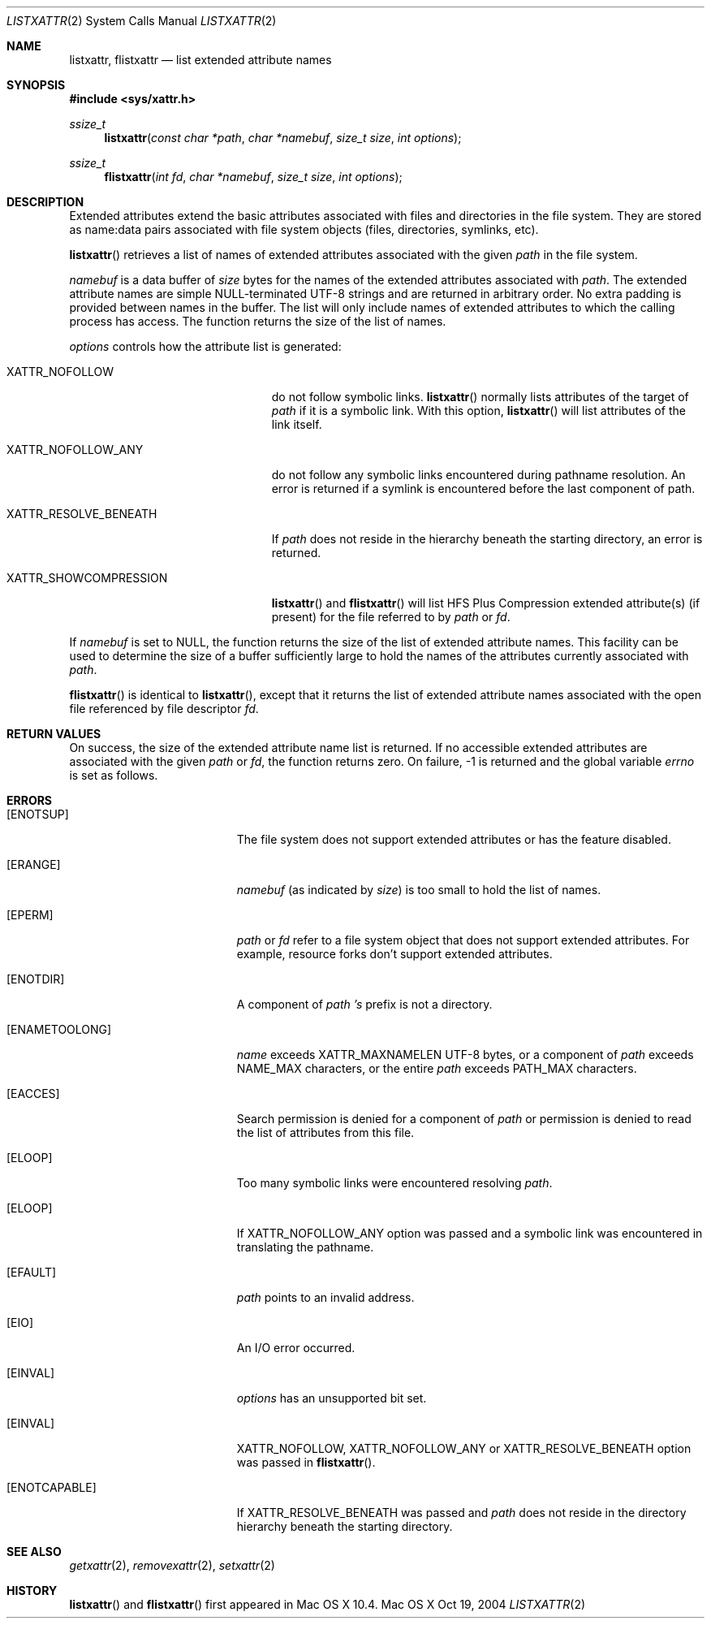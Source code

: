 .\"
.\" Copyright (c) 2004 Apple Computer, Inc. All rights reserved.
.\"
.\" @APPLE_LICENSE_HEADER_START@
.\"
.\" This file contains Original Code and/or Modifications of Original Code
.\" as defined in and that are subject to the Apple Public Source License
.\" Version 2.0 (the 'License'). You may not use this file except in
.\" compliance with the License. Please obtain a copy of the License at
.\" http://www.opensource.apple.com/apsl/ and read it before using this
.\" file.
.\"
.\" The Original Code and all software distributed under the License are
.\" distributed on an 'AS IS' basis, WITHOUT WARRANTY OF ANY KIND, EITHER
.\" EXPRESS OR IMPLIED, AND APPLE HEREBY DISCLAIMS ALL SUCH WARRANTIES,
.\" INCLUDING WITHOUT LIMITATION, ANY WARRANTIES OF MERCHANTABILITY,
.\" FITNESS FOR A PARTICULAR PURPOSE, QUIET ENJOYMENT OR NON-INFRINGEMENT.
.\" Please see the License for the specific language governing rights and
.\" limitations under the License.
.\"
.\" @APPLE_LICENSE_HEADER_END@
.\"
.Dd Oct 19, 2004
.Dt LISTXATTR 2
.Os "Mac OS X"
.Sh NAME
.Nm listxattr,
.Nm flistxattr
.Nd list extended attribute names
.Sh SYNOPSIS
.Fd #include <sys/xattr.h>
.Ft ssize_t
.Fn listxattr "const char *path" "char *namebuf" "size_t size" "int options"
.Ft ssize_t
.Fn flistxattr "int fd" "char *namebuf" "size_t size" "int options"
.Sh DESCRIPTION
Extended attributes extend the basic attributes associated with files and
directories in the file system.  They are stored as name:data pairs associated
with file system objects (files, directories, symlinks, etc).
.Pp
.Fn listxattr
retrieves a list of names of extended attributes associated with the given
.Fa path
in the file system.
.Pp
.Fa namebuf
is a data buffer of
.Pa size
bytes for the names of the extended attributes associated with
.Fa path .
The extended attribute names are simple NULL-terminated UTF-8 strings and
are returned in arbitrary order.  No extra padding is provided between
names in the buffer.  The list will only include names of extended
attributes to which the calling process has access.  The function returns
the size of the list of names.
.Pp
.Fa options
controls how the attribute list is generated:
.Pp
.Bl -tag -width XATTR_RESOLVE_BENEATH
.It Dv XATTR_NOFOLLOW
do not follow symbolic links.
.Fn listxattr
normally lists attributes of the target of
.Fa path
if it is a symbolic link.  With this option,
.Fn listxattr
will list attributes of the link itself.
.It Dv XATTR_NOFOLLOW_ANY
do not follow any symbolic links encountered during pathname resolution. An
error is returned if a symlink is encountered before the last component of path.
.It Dv XATTR_RESOLVE_BENEATH
If
.Fa path
does not reside in the hierarchy beneath the starting directory,
an error is returned.
.It Dv XATTR_SHOWCOMPRESSION
.Fn listxattr
and 
.Fn flistxattr
will list HFS Plus Compression extended attribute(s) (if present) for the file referred to by
.Fa path
or
.Fa fd .
.El
.Pp
If
.Fa namebuf
is set to NULL,
the function returns the size of the list of extended attribute names.
This facility can be used to determine the size of a buffer sufficiently
large to hold the names of the attributes currently associated with
.Fa path .
.Pp
.Fn flistxattr
is identical to
.Fn listxattr ,
except that it returns the list of extended attribute names associated
with the open file referenced by file descriptor
.Fa fd .
.Sh RETURN VALUES
On success, the size of the extended attribute name list is returned.  If
no accessible extended attributes are associated with the given
.Fa path
or
.Fa fd ,
the function returns zero.  On failure, -1 is returned and the global
variable
.Va errno
is set as follows.
.Sh ERRORS
.Bl -tag -width Er
.It Bq Er ENOTSUP
The file system does not support extended attributes or has the feature
disabled.
.It Bq Er ERANGE
.Fa namebuf
(as indicated by
.Fa size )
is too small to hold the list of names.
.It Bq Er EPERM
.Fa path
or
.Fa fd
refer to a file system object that does not support extended attributes.
For example, resource forks don't support extended attributes.
.\" If only EFTYPE was a POSIX error
.It Bq Er ENOTDIR
A component of
.Fa path 's
prefix is not a directory.
.It Bq Er ENAMETOOLONG
.Fa name
exceeds
.Dv XATTR_MAXNAMELEN
UTF-8 bytes, or a component of
.Fa path
exceeds
.Dv NAME_MAX
characters, or the entire
.Fa path
exceeds
.Dv PATH_MAX
characters.
.It Bq Er EACCES
Search permission is denied for a component of
.Fa path
or permission is denied to read the list of attributes from this file.
.It Bq Er ELOOP
Too many symbolic links were encountered resolving
.Fa path .
.It Bq Er ELOOP
If XATTR_NOFOLLOW_ANY option was passed and a symbolic link was encountered in
translating the pathname.
.It Bq Er EFAULT
.Fa path
points to an invalid address.
.It Bq Er EIO
An I/O error occurred.
.It Bq Er EINVAL
.Fa options
has an unsupported bit set.
.It Bq Er EINVAL
XATTR_NOFOLLOW, XATTR_NOFOLLOW_ANY or XATTR_RESOLVE_BENEATH option was passed in
.Fn flistxattr .
.It Bq Er ENOTCAPABLE
If XATTR_RESOLVE_BENEATH was passed and
.Fa path
does not reside in the directory hierarchy beneath the starting directory.
.El
.Sh SEE ALSO
.Xr getxattr 2 ,
.Xr removexattr 2 ,
.Xr setxattr 2
.Sh HISTORY
.Fn listxattr
and
.Fn flistxattr
first appeared in Mac OS X 10.4.
